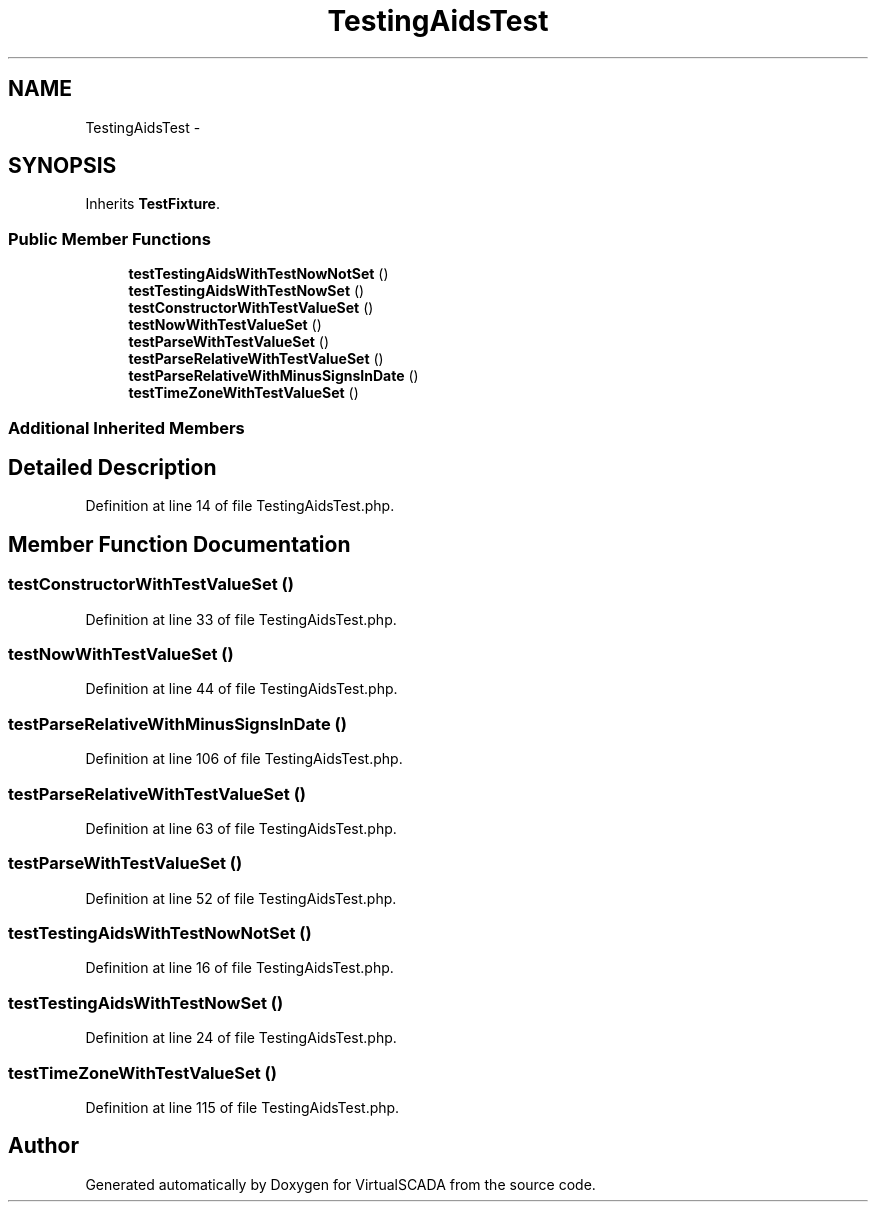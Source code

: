 .TH "TestingAidsTest" 3 "Tue Apr 14 2015" "Version 1.0" "VirtualSCADA" \" -*- nroff -*-
.ad l
.nh
.SH NAME
TestingAidsTest \- 
.SH SYNOPSIS
.br
.PP
.PP
Inherits \fBTestFixture\fP\&.
.SS "Public Member Functions"

.in +1c
.ti -1c
.RI "\fBtestTestingAidsWithTestNowNotSet\fP ()"
.br
.ti -1c
.RI "\fBtestTestingAidsWithTestNowSet\fP ()"
.br
.ti -1c
.RI "\fBtestConstructorWithTestValueSet\fP ()"
.br
.ti -1c
.RI "\fBtestNowWithTestValueSet\fP ()"
.br
.ti -1c
.RI "\fBtestParseWithTestValueSet\fP ()"
.br
.ti -1c
.RI "\fBtestParseRelativeWithTestValueSet\fP ()"
.br
.ti -1c
.RI "\fBtestParseRelativeWithMinusSignsInDate\fP ()"
.br
.ti -1c
.RI "\fBtestTimeZoneWithTestValueSet\fP ()"
.br
.in -1c
.SS "Additional Inherited Members"
.SH "Detailed Description"
.PP 
Definition at line 14 of file TestingAidsTest\&.php\&.
.SH "Member Function Documentation"
.PP 
.SS "testConstructorWithTestValueSet ()"

.PP
Definition at line 33 of file TestingAidsTest\&.php\&.
.SS "testNowWithTestValueSet ()"

.PP
Definition at line 44 of file TestingAidsTest\&.php\&.
.SS "testParseRelativeWithMinusSignsInDate ()"

.PP
Definition at line 106 of file TestingAidsTest\&.php\&.
.SS "testParseRelativeWithTestValueSet ()"

.PP
Definition at line 63 of file TestingAidsTest\&.php\&.
.SS "testParseWithTestValueSet ()"

.PP
Definition at line 52 of file TestingAidsTest\&.php\&.
.SS "testTestingAidsWithTestNowNotSet ()"

.PP
Definition at line 16 of file TestingAidsTest\&.php\&.
.SS "testTestingAidsWithTestNowSet ()"

.PP
Definition at line 24 of file TestingAidsTest\&.php\&.
.SS "testTimeZoneWithTestValueSet ()"

.PP
Definition at line 115 of file TestingAidsTest\&.php\&.

.SH "Author"
.PP 
Generated automatically by Doxygen for VirtualSCADA from the source code\&.

